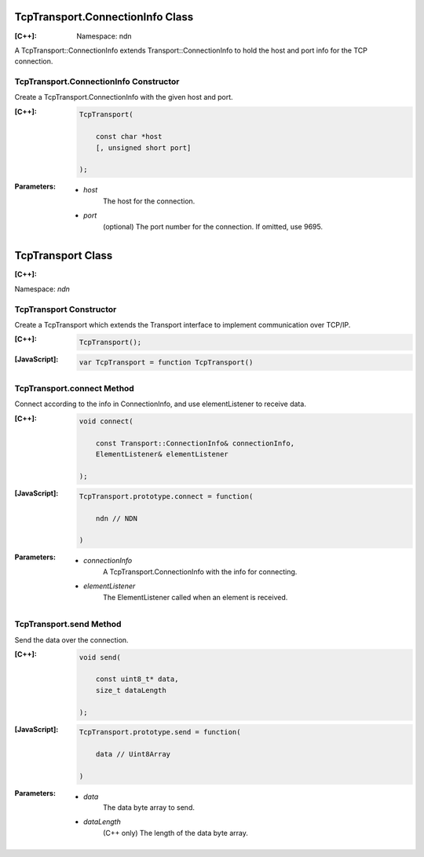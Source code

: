 TcpTransport.ConnectionInfo Class
=================================

:[C++]:
    Namespace: ndn

A TcpTransport::ConnectionInfo extends Transport::ConnectionInfo to hold the host and port info for the TCP connection.

TcpTransport.ConnectionInfo Constructor
---------------------------------------

Create a TcpTransport.ConnectionInfo with the given host and port.

:[C++]:

    .. code-block:: c++

        TcpTransport(
        
            const char *host
            [, unsigned short port]
            
        );

:Parameters:

    - `host`
        The host for the connection.

    - `port`
        (optional) The port number for the connection. If omitted, use 9695.

.. _TcpTransport:

TcpTransport Class
==================

:[C++]:

Namespace: `ndn`

TcpTransport Constructor
------------------------

Create a TcpTransport which extends the Transport interface to implement communication over TCP/IP.

:[C++]:

    .. code-block:: c++

        TcpTransport();

:[JavaScript]:

    .. code-block:: javascript

        var TcpTransport = function TcpTransport()

TcpTransport.connect Method
---------------------------

Connect according to the info in ConnectionInfo, and use elementListener to receive data.

:[C++]:

    .. code-block:: c++

        void connect(
        
            const Transport::ConnectionInfo& connectionInfo,
            ElementListener& elementListener
        
        );

:[JavaScript]:

    .. code-block:: javascript

        TcpTransport.prototype.connect = function(
        
            ndn // NDN
        
        )

:Parameters:

    - `connectionInfo`
        A TcpTransport.ConnectionInfo with the info for connecting.

    - `elementListener`
        The ElementListener called when an element is received.

TcpTransport.send Method
------------------------

Send the data over the connection.

:[C++]:

    .. code-block:: c++

        void send(
        
            const uint8_t* data,
            size_t dataLength
        
        );

:[JavaScript]:

    .. code-block:: javascript

        TcpTransport.prototype.send = function(
        
            data // Uint8Array
        
        )

:Parameters:

    - `data`
        The data byte array to send.

    - `dataLength`
        (C++ only) The length of the data byte array.
